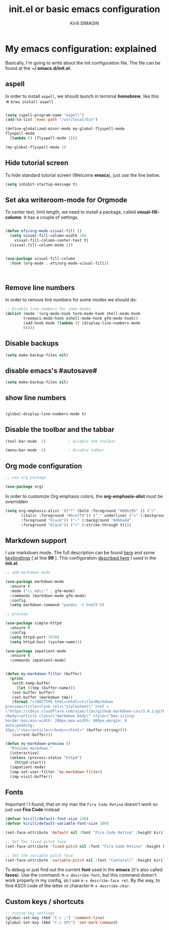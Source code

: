 #+title: init.el or basic emacs configuration
#+author: Kirill SIMAGIN

#+HTML_HEAD: <link rel="stylesheet" type="text/css" href="/Users/kirillsimagin/Documents/notes/css/org3.css" />
* My emacs configuration: explained
  Basically, I'm going to write about the init configuration file.
  The file can be found at the *~/.emacs.d/init.el*.

** aspell

In order to install ~aspell~, we should launch in terminal *homebrew*,
like this => ~brew install aspell~

#+begin_src emacs-lisp

  (setq ispell-program-name "aspell")
  (add-to-list 'exec-path "/usr/local/bin")

  (define-globalized-minor-mode my-global-flyspell-mode
  flyspell-mode
    (lambda () (flyspell-mode 1)))

  (my-global-flyspell-mode 1)

#+end_src

** Hide tutorial screen

To hide standard tutorial screen (Welcome *emacs*), just use the line below.

#+begin_src emacs-lisp
  (setq inhibit-startup-message t)
#+end_src

** Set aka writeroom-mode for Orgmode

To center text, limit length, we need to install a package, called 
*visual-fill-column*. It has a couple of settings.

#+begin_src emacs-lisp

  (defun efs/org-mode-visual-fill ()
    (setq visual-fill-column-width 100
	  visual-fill-column-center-text t)
    (visual-fill-column-mode 1))


  (use-package visual-fill-column
    :hook (org-mode . efs/org-mode-visual-fill))



#+end_src

** Remove line numbers
In order to remove line numbers for some modes we should do:

#+begin_src emacs-lisp
  ;; Disable line numbers for some modes
  (dolist (mode '(org-mode-hook term-mode-hook shell-mode-hook
		  treemacs-mode-hook eshell-mode-hook gfm-mode-hook))
		  (add-hook mode (lambda () (display-line-numbers-mode
		  0))))

#+end_src


** Disable backups

#+begin_src emacs-lisp
  (setq make-backup-files nil)
#+end_src

** disable emacs's #autosave#

#+begin_src emacs-lisp
  (setq make-backup-files nil)
#+end_src

** show line numbers

#+begin_src emacs-lisp

  (global-display-line-numbers-mode t)

#+end_src

** Disable the toolbar and the tabbar

#+begin_src emacs-lisp
(tool-bar-mode -1)          ; Disable the toolbar

(menu-bar-mode -1)          ; Disable tabbar
#+end_src


** Org mode configuration

#+begin_src emacs-lisp
;; use org package

(use-package org)

#+end_src

In order to customize Org emphasis colors, the *org-emphasis-alist* must be overridden

#+begin_src emacs-lisp
  (setq org-emphasis-alist '(("*" (bold :foreground "#00b295" )) ("/"
	     (italic :foreground "#bce7fd")) ("_" underline) ("=" (:background "#c492b1"
	     :foreground "black")) ("~" (:background "#dbbadd"
	     :foreground "black")) ("+" (:strike-through t))))

#+end_src

** Markdown support

I use markdown mode. The full description can be found [[https://github.com/jrblevin/markdown-mode-guide/blob/master/manuscript/guide.txt][here]] and some [[https://github.com/jrblevin/markdown-mode-guide/blob/master/extra/refcard.tex][keybindings]] [ at line *99* ].
This configuration [[https://blog.bitsandbobs.net/blog/emacs-markdown-live-preview/][described here]] I used in the *init.el*.

#+begin_src emacs-lisp
  ;; add markdown mode

  (use-package markdown-mode
    :ensure t
    :mode ("\\.md\\'" . gfm-mode)
    :commands (markdown-mode gfm-mode)
    :config
    (setq markdown-command "pandoc -t html5"))

  ;; preview

  (use-package simple-httpd
    :ensure t
    :config
    (setq httpd-port 7070)
    (setq httpd-host (system-name)))

  (use-package impatient-mode
    :ensure t
    :commands impatient-mode)


  (defun my-markdown-filter (buffer)
    (princ
     (with-temp-buffer
       (let ((tmp (buffer-name)))
	 (set-buffer buffer)
	 (set-buffer (markdown tmp))
	 (format "<!DOCTYPE html><html><title>Markdown
  preview</title><link rel=\"stylesheet\" href =
  \"https://cdnjs.cloudflare.com/ajax/libs/github-markdown-css/3.0.1/github-markdown.min.css\"/>
  <body><article class=\"markdown-body\" style=\"box-sizing:
  border-box;min-width: 200px;max-width: 980px;margin: 0
  auto;padding:
  45px;\">%s</article></body></html>" (buffer-string))))
     (current-buffer)))

  (defun my-markdown-preview ()
    "Preview markdown."
    (interactive)
    (unless (process-status "httpd")
      (httpd-start))
    (impatient-mode)
    (imp-set-user-filter 'my-markdown-filter)
    (imp-visit-buffer))

#+end_src

** Fonts
Important ! I found, that on my mac the ~Fira Code Retina~ doesn't
work so just use *Fira Code* instead

#+begin_src emacs-lisp
(defvar kirill/default-font-size 180)
(defvar kirill/default-variable-font-size 180)

(set-face-attribute 'default nil :font "Fira Code Retina" :height kirill/default-font-size)

;; Set the fixed pitch face
(set-face-attribute 'fixed-pitch nil :font "Fira Code Retina" :height kirill/default-font-size)

;; Set the variable pitch face
(set-face-attribute 'variable-pitch nil :font "Cantarell" :height kirill/default-variable-font-size :weight 'regular)

#+end_src

To debug or just find out the current *font* used in the *emacs* (it's
also called *faces*). Use the command: ~M-x describe-font~, but this
command doesn't work properly in my config, so I use ~m-x describe-face ret~.
By the way, to find ASCII code of the letter or character ~M-x describe-char~.
** Custom keys / shortcuts

#+begin_src emacs-lisp
  ;; custom key settings
  (global-set-key (kbd "C-c ;") 'comment-line)
  (global-set-key (kbd "C-c SPC") 'set-mark-command)
#+end_src
